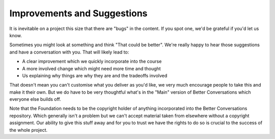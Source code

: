 ============================
Improvements and Suggestions
============================


It is inevitable on a project this size that there are "bugs" in the
content. If you spot one, we'd be grateful if you'd let us know.

Sometimes you might look at something and think "That could be better". 
We're really happy to hear those suggestions and have a conversation with
you. That will likely lead to:

- A clear improvement which we quickly incorporate into the course
- A more involved change which might need more time and thought
- Us explaining why things are why they are and the tradeoffs involved

That doesn't mean you can't customise what you deliver as you'd like, 
we very much encourage people to take this and make it their own. But
we do have to be very thoughtful what's in the "Main" version of 
Better Conversations which everyone else builds off. 

Note that the Foundation needs to be the copyright holder of anything
incorporated into the Better Conversations repository. Which generally
isn't a problem but we can't accept material taken from elsewhere 
without a copyright assignment. Our ability to give this stuff away
and for you to trust we have the rights to do so is crucial to the 
success of the whole project. 


